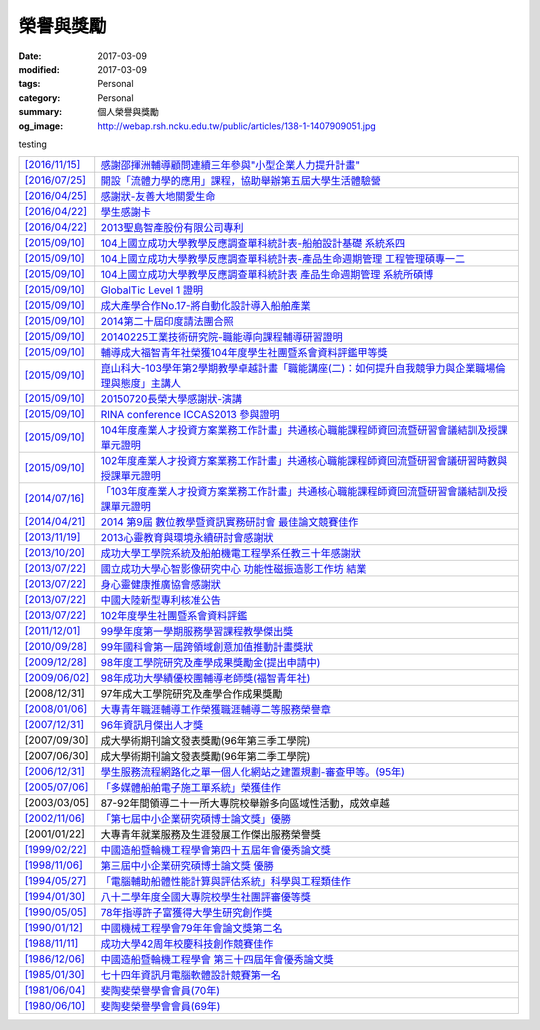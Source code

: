 ==========
榮譽與獎勵
==========

:date: 2017-03-09
:modified: 2017-03-09
:tags: Personal
:category: Personal
:summary: 個人榮譽與獎勵
:og_image: http://webap.rsh.ncku.edu.tw/public/articles/138-1-1407909051.jpg

testing

.. list-table::
   :class: table is-bordered is-striped is-narrow

   * - `[2016/11/15] <http://210.200.14.12/nmshaw_folder/tempdir/pdf525387.pdf>`__
     - `感謝邵揮洲輔導顧問連續三年參與"小型企業人力提升計畫" <http://210.200.14.12/nmshaw_folder/tempdir/pdf525387.pdf>`__

   * - `[2016/07/25] <http://210.200.14.12/nmshaw_folder/tempdir/pdf352169.pdf>`__
     - `開設「流體力學的應用」課程，協助舉辦第五屆大學生活體驗營 <http://210.200.14.12/nmshaw_folder/tempdir/pdf352169.pdf>`__

   * - `[2016/04/25] <http://210.200.14.12/nmshaw_folder/tempdir/pdf025402.pdf>`__
     - `感謝狀-友善大地關愛生命 <http://210.200.14.12/nmshaw_folder/tempdir/pdf025402.pdf>`__

   * - `[2016/04/22] <http://210.200.14.12/nmshaw_folder/tempdir/pdf977352.pdf>`__
     - `學生感謝卡 <http://210.200.14.12/nmshaw_folder/tempdir/pdf977352.pdf>`__

   * - `[2016/04/22] <http://210.200.14.12/nmshaw_folder/tempdir/pdf147381.pdf>`__
     - `2013聖島智產股份有限公司專利 <http://210.200.14.12/nmshaw_folder/tempdir/pdf147381.pdf>`__

   * - `[2015/09/10] <http://210.200.14.12/nmshaw_folder/tempdir/pdf970104.pdf>`__
     - `104上國立成功大學教學反應調查單科統計表-船舶設計基礎 系統系四 <http://210.200.14.12/nmshaw_folder/tempdir/pdf970104.pdf>`__

   * - `[2015/09/10] <http://210.200.14.12/nmshaw_folder/tempdir/pdf397640.pdf>`__
     - `104上國立成功大學教學反應調查單科統計表-產品生命週期管理 工程管理碩專一二 <http://210.200.14.12/nmshaw_folder/tempdir/pdf397640.pdf>`__

   * - `[2015/09/10] <http://210.200.14.12/nmshaw_folder/tempdir/pdf982525.pdf>`__
     - `104上國立成功大學教學反應調查單科統計表 產品生命週期管理 系統所碩博 <http://210.200.14.12/nmshaw_folder/tempdir/pdf982525.pdf>`__

   * - `[2015/09/10] <http://210.200.14.12/nmshaw_folder/tempdir/pdf421581.pdf>`__
     - `GlobalTic Level 1 證明 <http://210.200.14.12/nmshaw_folder/tempdir/pdf421581.pdf>`__

   * - `[2015/09/10] <http://210.200.14.12/nmshaw_folder/tempdir/pdf712628.pdf>`__
     - `成大產學合作No.17-將自動化設計導入船舶產業 <http://210.200.14.12/nmshaw_folder/tempdir/pdf712628.pdf>`__

   * - `[2015/09/10] <http://210.200.14.12/nmshaw_folder/tempdir/pdf318951.pdf>`__
     - `2014第二十屆印度請法團合照 <http://210.200.14.12/nmshaw_folder/tempdir/pdf318951.pdf>`__

   * - `[2015/09/10] <http://210.200.14.12/nmshaw_folder/tempdir/pdf940762.pdf>`__
     - `20140225工業技術研究院-職能導向課程輔導研習證明 <http://210.200.14.12/nmshaw_folder/tempdir/pdf940762.pdf>`__

   * - `[2015/09/10] <http://210.200.14.12/nmshaw_folder/tempdir/pdf388485.pdf>`__
     - `輔導成大福智青年社榮獲104年度學生社團暨系會資料評鑑甲等獎 <http://210.200.14.12/nmshaw_folder/tempdir/pdf388485.pdf>`__

   * - `[2015/09/10] <http://210.200.14.12/nmshaw_folder/tempdir/pdf183026.pdf>`__
     - `崑山科大-103學年第2學期教學卓越計畫「職能講座(二)：如何提升自我競爭力與企業職場倫理與態度」主講人 <http://210.200.14.12/nmshaw_folder/tempdir/pdf183026.pdf>`__

   * - `[2015/09/10] <http://210.200.14.12/nmshaw_folder/tempdir/pdf422436.pdf>`__
     - `20150720長榮大學感謝狀-演講 <http://210.200.14.12/nmshaw_folder/tempdir/pdf422436.pdf>`__

   * - `[2015/09/10] <http://210.200.14.12/nmshaw_folder/tempdir/pdf790264.pdf>`__
     - `RINA conference ICCAS2013 參與證明 <http://210.200.14.12/nmshaw_folder/tempdir/pdf790264.pdf>`__

   * - `[2015/09/10] <http://210.200.14.12/nmshaw_folder/tempdir/pdf877865.pdf>`__
     - `104年度產業人才投資方案業務工作計畫」共通核心職能課程師資回流暨研習會議結訓及授課單元證明 <http://210.200.14.12/nmshaw_folder/tempdir/pdf877865.pdf>`__

   * - `[2015/09/10] <http://210.200.14.12/nmshaw_folder/tempdir/pdf333416.pdf>`__
     - `102年度產業人才投資方案業務工作計畫」共通核心職能課程師資回流暨研習會議研習時數與授課單元證明 <http://210.200.14.12/nmshaw_folder/tempdir/pdf333416.pdf>`__

   * - `[2014/07/16] <http://210.200.14.12/nmshaw_folder/tempdir/pdf269558.pdf>`__
     - `「103年度產業人才投資方案業務工作計畫」共通核心職能課程師資回流暨研習會議結訓及授課單元證明 <http://210.200.14.12/nmshaw_folder/tempdir/pdf269558.pdf>`__

   * - `[2014/04/21] <http://210.200.14.12/nmshaw/utility/picrestore.asp?dblabel=nmshaw&fno=492&db=NEWS>`__
     - `2014 第9屆 數位教學暨資訊實務研討會 最佳論文競賽佳作 <http://210.200.14.12/nmshaw/utility/picrestore.asp?dblabel=nmshaw&fno=492&db=NEWS>`__

   * - `[2013/11/19] <http://210.200.14.12/nmshaw_folder/2013心靈教育與環境永續研討會感謝狀.pdf>`__
     - `2013心靈教育與環境永續研討會感謝狀 <http://210.200.14.12/nmshaw_folder/2013心靈教育與環境永續研討會感謝狀.pdf>`__

   * - `[2013/10/20] <http://210.200.14.12/nmshaw_folder/tempdir/pdf416638.pdf>`__
     - `成功大學工學院系統及船舶機電工程學系任教三十年感謝狀 <http://210.200.14.12/nmshaw_folder/tempdir/pdf416638.pdf>`__

   * - `[2013/07/22] <http://210.200.14.12/nmshaw_folder/tempdir/pdf644299.pdf>`__
     - `國立成功大學心智影像研究中心 功能性磁振造影工作坊 結業 <http://210.200.14.12/nmshaw_folder/tempdir/pdf644299.pdf>`__

   * - `[2013/07/22] <http://210.200.14.12/nmshaw_folder/tempdir/pdf930676.pdf>`__
     - `身心靈健康推廣協會感謝狀 <http://210.200.14.12/nmshaw_folder/tempdir/pdf930676.pdf>`__

   * - `[2013/07/22] <http://210.200.14.12/nmshaw_folder/tempdir/pdf322964.pdf>`__
     - `中國大陸新型專利核准公告 <http://210.200.14.12/nmshaw_folder/tempdir/pdf322964.pdf>`__

   * - `[2013/07/22] <http://210.200.14.12/nmshaw_folder/tempdir/pdf301983.pdf>`__
     - `102年度學生社團暨系會資料評鑑 <http://210.200.14.12/nmshaw_folder/tempdir/pdf301983.pdf>`__

   * - `[2011/12/01] <http://210.200.14.12/nmshaw/utility/picrestore.asp?dblabel=nmshaw&fno=485&db=NEWS>`__
     - `99學年度第一學期服務學習課程教學傑出獎 <http://210.200.14.12/nmshaw/utility/picrestore.asp?dblabel=nmshaw&fno=485&db=NEWS>`__

   * - `[2010/09/28] <readimage.php?file=file/image/100928.JPG>`__
     - `99年國科會第一屆跨領域創意加值推動計畫獎狀 <readimage.php?file=file/image/100928.JPG>`__

   * - `[2009/12/28] <http://60.249.208.12/lambda/readdocument.aspx?documentId=1503>`__
     - `98年度工學院研究及產學成果獎勵金(提出申請中) <http://60.249.208.12/lambda/readdocument.aspx?documentId=1503>`__

   * - `[2009/06/02] <readimage.php?file=file/image/090602.bmp>`__
     - `98年成功大學績優校團輔導老師獎(福智青年社) <readimage.php?file=file/image/090602.bmp>`__

   * - [2008/12/31]
     - 97年成大工學院研究及產學合作成果獎勵

   * - `[2008/01/06] <readimage.php?file=file/image/080106.bmp>`__
     - `大專青年職涯輔導工作榮獲職涯輔導二等服務榮譽章 <readimage.php?file=file/image/080106.bmp>`__

   * - `[2007/12/31] <readimage.php?file=file/image/071231.bmp>`__
     - `96年資訊月傑出人才獎 <readimage.php?file=file/image/071231.bmp>`__

   * - [2007/09/30]
     - 成大學術期刊論文發表獎勵(96年第三季工學院)

   * - [2007/06/30]
     - 成大學術期刊論文發表獎勵(96年第二季工學院)

   * - `[2006/12/31] <readimage.php?file=file/image/061231.bmp>`__
     - `學生服務流程網路化之單一個人化網站之建置規劃-審查甲等。(95年) <readimage.php?file=file/image/061231.bmp>`__

   * - `[2005/07/06] <readimage.php?file=file/image/050706.bmp>`__
     - `「多媒體船舶電子施工單系統」榮獲佳作 <readimage.php?file=file/image/050706.bmp>`__

   * - [2003/03/05]
     - 87-92年間領導二十一所大專院校舉辦多向區域性活動，成效卓越

   * - `[2002/11/06] <readimage.php?file=file/image/021106.JPG>`__
     - `「第七屆中小企業研究碩博士論文獎」優勝 <readimage.php?file=file/image/021106.JPG>`__

   * - [2001/01/22]
     - 大專青年就業服務及生涯發展工作傑出服務榮譽獎

   * - `[1999/02/22] <readimage.php?file=file/image/990222.bmp>`__
     - `中國造船暨輪機工程學會第四十五屆年會優秀論文獎 <readimage.php?file=file/image/990222.bmp>`__

   * - `[1998/11/06] <readimage.php?file=file/image/981106.bmp>`__
     - `第三屆中小企業研究碩博士論文獎 優勝 <readimage.php?file=file/image/981106.bmp>`__

   * - `[1994/05/27] <readimage.php?file=file/image/940527.bmp>`__
     - `「電腦輔助船體性能計算與評估系統」科學與工程類佳作 <readimage.php?file=file/image/940527.bmp>`__

   * - `[1994/01/30] <readimage.php?file=file/image/940130.bmp>`__
     - `八十二學年度全國大專院校學生社團評審優等獎 <readimage.php?file=file/image/940130.bmp>`__

   * - `[1990/05/05] <readimage.php?file=file/image/900505.bmp>`__
     - `78年指導許子富獲得大學生研究創作獎 <readimage.php?file=file/image/900505.bmp>`__

   * - `[1990/01/12] <readimage.php?file=file/image/900112.JPG>`__
     - `中國機械工程學會79年年會論文獎第二名 <readimage.php?file=file/image/900112.JPG>`__

   * - `[1988/11/11] <readimage.php?file=file/image/881111.bmp>`__
     - `成功大學42周年校慶科技創作競賽佳作 <readimage.php?file=file/image/881111.bmp>`__

   * - `[1986/12/06] <readimage.php?file=file/image/861206.bmp>`__
     - `中國造船暨輪機工程學會 第三十四屆年會優秀論文獎 <readimage.php?file=file/image/861206.bmp>`__

   * - `[1985/01/30] <readimage.php?file=file/image/850130.bmp>`__
     - `七十四年資訊月電腦軟體設計競賽第一名 <readimage.php?file=file/image/850130.bmp>`__

   * - `[1981/06/04] <readimage.php?file=file/image/810604.bmp>`__
     - `斐陶斐榮譽學會會員(70年) <readimage.php?file=file/image/810604.bmp>`__

   * - `[1980/06/10] <readimage.php?file=file/image/800610.bmp>`__
     - `斐陶斐榮譽學會會員(69年) <readimage.php?file=file/image/800610.bmp>`__
